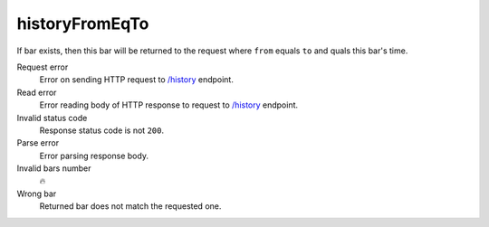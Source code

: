 .. links
.. _`/history`: https://www.tradingview.com/rest-api-spec/#operation/getHistory

historyFromEqTo
---------------
.. It is expected that only one bar is returned to the request where ``from`` quals ``to``.

If bar exists, then this bar will be returned to the request where ``from`` equals ``to`` and quals this bar\'s time.

Request error
  Error on sending HTTP request to `/history`_ endpoint.

Read error
  Error reading body of HTTP response to request to `/history`_ endpoint.

Invalid status code
  Response status code is not ``200``.

Parse error
  Error parsing response body.

Invalid bars number
  🔥

Wrong bar
  Returned bar does not match the requested one.